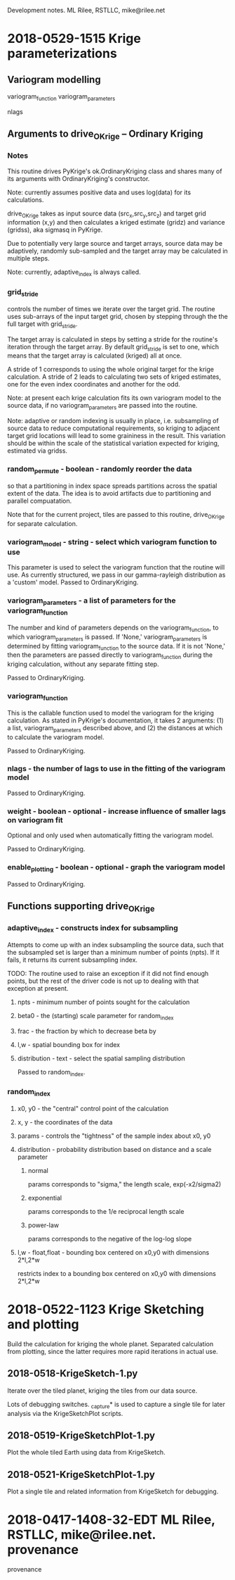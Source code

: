
Development notes.  ML Rilee, RSTLLC, mike@rilee.net

* 2018-0529-1515 Krige parameterizations

** Variogram modelling

variogram_function
variogram_parameters

nlags

** Arguments to drive_OKrige -- Ordinary Kriging
*** Notes

This routine drives PyKrige's ok.OrdinaryKriging class and shares many
of its arguments with OrdinaryKriging's constructor.

Note: currently assumes positive data and uses log(data) for its calculations.

drive_OKrige takes as input source data (src_x,src_y,src_z) and target
grid information (x,y) and then calculates a kriged estimate (gridz)
and variance (gridss), aka sigmasq in PyKrige.

Due to potentially very large source and target arrays, source data
may be adaptively, randomly sub-sampled and the target array may be
calculated in multiple steps. 

Note: currently, adaptive_index is always called.

*** grid_stride
controls the number of times we iterate over the target grid. The
routine uses sub-arrays of the input target grid, chosen by stepping
through the the full target with grid_stride.

The target array is calculated in steps by setting a stride for the
routine's iteration through the target array. By default grid_stride
is set to one, which means that the target array is calculated
(kriged) all at once.

A stride of 1 corresponds to using the whole original target for the
krige calculation. A stride of 2 leads to calculating two sets of
kriged estimates, one for the even index coordinates and another for
the odd.

Note: at present each krige calculation fits its own variogram model
to the source data, if no variogram_parameters are passed into the
routine.

Note: adaptive or random indexing is usually in place,
i.e. subsampling of source data to reduce computational requirements,
so kriging to adjacent target grid locations will lead to some
graininess in the result. This variation should be within the scale of
the statistical variation expected for kriging, estimated via gridss.

*** random_permute - boolean - randomly reorder the data 
so that a partitioning in index space spreads partitions across the
spatial extent of the data. The idea is to avoid artifacts due to 
partitioning and parallel compuatation. 

Note that for the current project, tiles are passed to this routine,
drive_OKrige for separate calculation.

*** variogram_model - string - select which variogram function to use
This parameter is used to select the variogram function that the
routine will use. As currently structured, we pass in our gamma-rayleigh
distribution as a 'custom' model. Passed to OrdinaryKriging.
*** variogram_parameters - a list of parameters for the variogram_function
The number and kind of parameters depends on the variogram_function,
to which variogram_parameters is passed. If 'None,'
variogram_parameters is determined by fitting variogram_function to
the source data. If it is not 'None,' then the parameters are passed
directly to variogram_function during the kriging calculation, without
any separate fitting step.

Passed to OrdinaryKriging.

*** variogram_function
This is the callable function used to model the variogram for the kriging
calculation. As stated in PyKrige's documentation, it takes 2
arguments: (1) a list, variogram_parameters described above, and
(2) the distances at which to calculate the variogram model.

Passed to OrdinaryKriging.

*** nlags - the number of lags to use in the fitting of the variogram model
Passed to OrdinaryKriging.
*** weight - boolean - optional - increase influence of smaller lags on variogram fit
Optional and only used when automatically fitting the variogram model.

Passed to OrdinaryKriging.
*** enable_plotting - boolean - optional - graph the variogram model
Passed to OrdinaryKriging.


** Functions supporting drive_OKrige
*** adaptive_index - constructs index for subsampling
Attempts to come up with an index subsampling the source data, such
that the subsampled set is larger than a minimum number of points
(npts). If it fails, it returns its current subsampling index.

TODO: The routine used to raise an exception if it did not find enough
points, but the rest of the driver code is not up to dealing with that
exception at present.
**** npts  - minimum number of points sought for the calculation
**** beta0 - the (starting) scale parameter for random_index
**** frac  - the fraction by which to decrease beta by
**** l,w   - spatial bounding box for index
**** distribution - text - select the spatial sampling distribution
Passed to random_index.

*** random_index
**** x0, y0 - the "central" control point of the calculation
**** x,  y  - the coordinates of the data
**** params - controls the "tightness" of the sample index about x0, y0
**** distribution - probability distribution based on distance and a scale parameter
***** normal
params corresponds to "sigma," the length scale, exp(-x2/sigma2)
***** exponential
params corresponds to the 1/e reciprocal length scale
***** power-law
params corresponds to the negative of the log-log slope
**** l,w - float,float - bounding box centered on x0,y0 with dimensions 2*l,2*w
restricts index to a bounding box centered on x0,y0 with dimensions 2*l,2*w


* 2018-0522-1123 Krige Sketching and plotting

Build the calculation for kriging the whole planet. Separated
calculation from plotting, since the latter requires more rapid
iterations in actual use.

** 2018-0518-KrigeSketch-1.py
Iterate over the tiled planet, kriging the tiles from our data source.

Lots of debugging switches. _capture* is used to capture a single
tile for later analysis via the KrigeSketchPlot scripts.

** 2018-0519-KrigeSketchPlot-1.py
Plot the whole tiled Earth using data from KrigeSketch.

** 2018-0521-KrigeSketchPlot-1.py
Plot a single tile and related information from KrigeSketch for debugging.

* 2018-0417-1408-32-EDT ML Rilee, RSTLLC, mike@rilee.net. provenance

provenance


